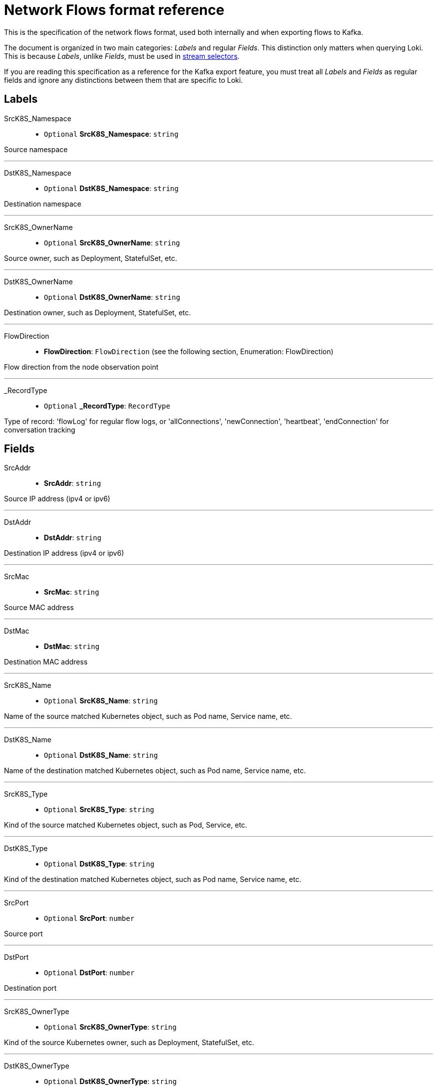 // Automatically generated by 'hack/asciidoc-flows-gen.sh'. Do not edit, or make the NETOBSERV team aware of the editions.
:_content-type: REFERENCE
[id="network-observability-flows-format_{context}"]
= Network Flows format reference

This is the specification of the network flows format, used both internally and when exporting flows to Kafka.

The document is organized in two main categories: _Labels_ and regular _Fields_. This distinction only matters when querying Loki. This is because _Labels_, unlike _Fields_, must be used in link:https://grafana.com/docs/loki/latest/logql/log_queries/#log-stream-selector[stream selectors].

If you are reading this specification as a reference for the Kafka export feature, you must treat all _Labels_ and _Fields_ as regular fields and ignore any distinctions between them that are specific to Loki.


== Labels


SrcK8S_Namespace::

• `Optional` *SrcK8S_Namespace*: `string`

Source namespace

'''

DstK8S_Namespace::

• `Optional` *DstK8S_Namespace*: `string`

Destination namespace

'''

SrcK8S_OwnerName::

• `Optional` *SrcK8S_OwnerName*: `string`

Source owner, such as Deployment, StatefulSet, etc.

'''

DstK8S_OwnerName::

• `Optional` *DstK8S_OwnerName*: `string`

Destination owner, such as Deployment, StatefulSet, etc.

'''

FlowDirection::

• *FlowDirection*: `FlowDirection` (see the following section, Enumeration: FlowDirection)

Flow direction from the node observation point

'''

_RecordType::

• `Optional` *_RecordType*: `RecordType`

Type of record: 'flowLog' for regular flow logs, or 'allConnections',
'newConnection', 'heartbeat', 'endConnection' for conversation tracking


== Fields


SrcAddr::

• *SrcAddr*: `string`

Source IP address (ipv4 or ipv6)

'''

DstAddr::

• *DstAddr*: `string`

Destination IP address (ipv4 or ipv6)

'''

SrcMac::

• *SrcMac*: `string`

Source MAC address

'''

DstMac::

• *DstMac*: `string`

Destination MAC address

'''

SrcK8S_Name::

• `Optional` *SrcK8S_Name*: `string`

Name of the source matched Kubernetes object, such as Pod name, Service name, etc.

'''

DstK8S_Name::

• `Optional` *DstK8S_Name*: `string`

Name of the destination matched Kubernetes object, such as Pod name, Service name, etc.

'''

SrcK8S_Type::

• `Optional` *SrcK8S_Type*: `string`

Kind of the source matched Kubernetes object, such as Pod, Service, etc.

'''

DstK8S_Type::

• `Optional` *DstK8S_Type*: `string`

Kind of the destination matched Kubernetes object, such as Pod name, Service name, etc.

'''

SrcPort::

• `Optional` *SrcPort*: `number`

Source port

'''

DstPort::

• `Optional` *DstPort*: `number`

Destination port

'''

SrcK8S_OwnerType::

• `Optional` *SrcK8S_OwnerType*: `string`

Kind of the source Kubernetes owner, such as Deployment, StatefulSet, etc.

'''

DstK8S_OwnerType::

• `Optional` *DstK8S_OwnerType*: `string`

Kind of the destination Kubernetes owner, such as Deployment, StatefulSet, etc.

'''

SrcK8S_HostIP::

• `Optional` *SrcK8S_HostIP*: `string`

Source node IP

'''

DstK8S_HostIP::

• `Optional` *DstK8S_HostIP*: `string`

Destination node IP

'''

SrcK8S_HostName::

• `Optional` *SrcK8S_HostName*: `string`

Source node name

'''

DstK8S_HostName::

• `Optional` *DstK8S_HostName*: `string`

Destination node name

'''

Proto::

• *Proto*: `number`

L4 protocol

'''

Interface::

• `Optional` *Interface*: `string`

Network interface

'''

IfDirection::

• `Optional` *IfDirection*: `InterfaceDirection` (see the following section, Enumeration: InterfaceDirection)

Flow direction from the network interface observation point

'''

Flags::

• `Optional` *Flags*: `number`

TCP flags

'''

Packets::

• `Optional` *Packets*: `number`

Number of packets

'''

Packets_AB::

• `Optional` *Packets_AB*: `number`

In conversation tracking, A to B packets counter per conversation

'''

Packets_BA::

• `Optional` *Packets_BA*: `number`

In conversation tracking, B to A packets counter per conversation

'''

Bytes::

• `Optional` *Bytes*: `number`

Number of bytes

'''

Bytes_AB::

• `Optional` *Bytes_AB*: `number`

In conversation tracking, A to B bytes counter per conversation

'''

Bytes_BA::

• `Optional` *Bytes_BA*: `number`

In conversation tracking, B to A bytes counter per conversation

'''

IcmpType::

• `Optional` *IcmpType*: `number`

ICMP type

'''

IcmpCode::

• `Optional` *IcmpCode*: `number`

ICMP code

'''

PktDropLatestState::

• `Optional` *PktDropLatestState*: `string`

Pkt TCP state for drops

'''

PktDropLatestDropCause::

• `Optional` *PktDropLatestDropCause*: `string`

Pkt cause for drops

'''

PktDropLatestFlags::

• `Optional` *PktDropLatestFlags*: `number`

Pkt TCP flags for drops

'''

PktDropPackets::

• `Optional` *PktDropPackets*: `number`

Number of packets dropped by the kernel

'''

PktDropPackets_AB::

• `Optional` *PktDropPackets_AB*: `number`

In conversation tracking, A to B packets dropped counter per conversation

'''

PktDropPackets_BA::

• `Optional` *PktDropPackets_BA*: `number`

In conversation tracking, B to A packets dropped counter per conversation

'''

PktDropBytes::

• `Optional` *PktDropBytes*: `number`

Number of bytes dropped by the kernel

'''

PktDropBytes_AB::

• `Optional` *PktDropBytes_AB*: `number`

In conversation tracking, A to B bytes dropped counter per conversation

'''

PktDropBytes_BA::

• `Optional` *PktDropBytes_BA*: `number`

In conversation tracking, B to A bytes dropped counter per conversation

'''

DnsId::

• `Optional` *DnsId*: `number`

DNS record id

'''

DnsFlags::

• `Optional` *DnsFlags*: `number`

DNS flags for DNS record

'''

DnsFlagsResponseCode::

• `Optional` *DnsFlagsResponseCode*: `string`

Parsed DNS header RCODEs name

'''

DnsLatencyMs::

• `Optional` *DnsLatencyMs*: `number`

Calculated time between response and request, in milliseconds

'''

TimeFlowStartMs::

• *TimeFlowStartMs*: `number`

Start timestamp of this flow, in milliseconds

'''

TimeFlowEndMs::

• *TimeFlowEndMs*: `number`

End timestamp of this flow, in milliseconds

'''

TimeReceived::

• *TimeReceived*: `number`

Timestamp when this flow was received and processed by the flow collector, in seconds

'''

TimeFlowRttNs::

• `Optional` *TimeFlowRttNs*: `number`

Flow Round Trip Time (RTT) in nanoseconds

'''

_HashId::

• `Optional` *_HashId*: `string`

In conversation tracking, the conversation identifier

'''

_IsFirst::

• `Optional` *_IsFirst*: `string`

In conversation tracking, a flag identifying the first flow

'''

numFlowLogs::

• `Optional` *numFlowLogs*: `number`

In conversation tracking, a counter of flow logs per conversation


== Enumeration: FlowDirection


Ingress::

• *Ingress* = `"0"`

Incoming traffic, from the node observation point

'''

Egress::

• *Egress* = `"1"`

Outgoing traffic, from the node observation point

'''

Inner::

• *Inner* = `"2"`

Inner traffic, with the same source and destination node